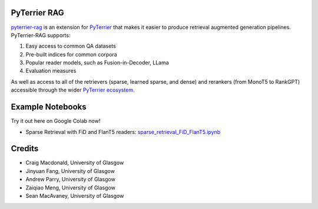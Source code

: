 PyTerrier RAG
=======================================================

`pyterrier-rag <https://github.com/terrierteam/pyterrier_rag>`__  is an extension for `PyTerrier <https://github.com/terrier-org/pyterrier>`__ that makes
it easier to produce retrieval augmented generation pipelines. PyTerrier-RAG supports:

#. Easy access to common QA datasets
#. Pre-built indices for common corpora
#. Popular reader models, such as Fusion-in-Decoder, LLama
#. Evaluation measures

As well as access to all of the retrievers (sparse, learned sparse, and dense) and rerankers (from MonoT5 to RankGPT) accessible through the wider `PyTerrier ecosystem <https://pyterrier.readthedocs.io/en/latest/>`__.

Example Notebooks
=================

Try it out here on Google Colab now!

- Sparse Retrieval with FiD and FlanT5 readers: `sparse_retrieval_FiD_FlanT5.ipynb <sparse_retrieval_FiD_FlanT5.ipynb>`_  
  |Colab Badge|  

  .. |Colab Badge| image:: https://colab.research.google.com/assets/colab-badge.svg
     :target: https://colab.research.google.com/github/terrierteam/pyterrier_rag/blob/main/examples/nq/sparse_retrieval_FiD_FlanT5.ipynb

Credits
=======

- Craig Macdonald, University of Glasgow
- Jinyuan Fang, University of Glasgow
- Andrew Parry, University of Glasgow
- Zaiqiao Meng, University of Glasgow
- Sean MacAvaney, University of Glasgow
